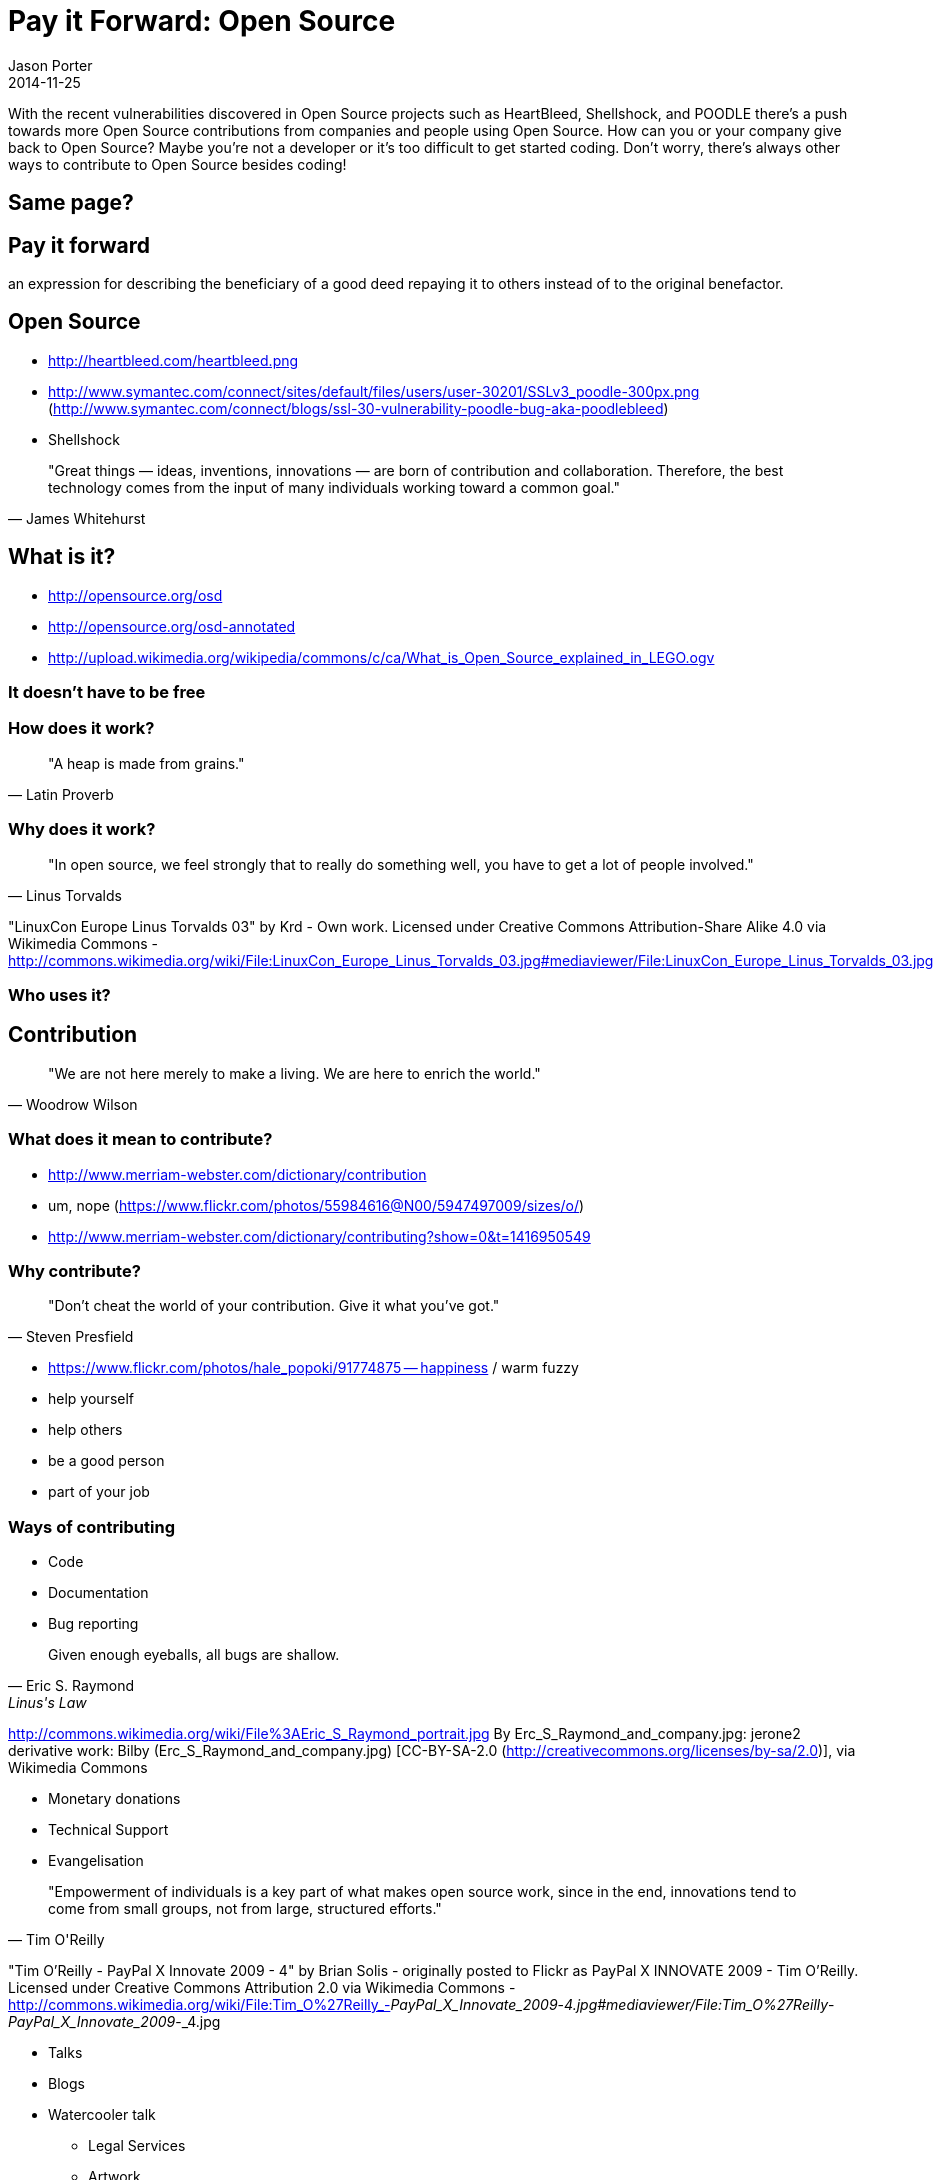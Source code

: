 = Pay it Forward: Open Source
Jason Porter
2014-11-25

With the recent vulnerabilities discovered in Open Source projects such as
HeartBleed, Shellshock, and POODLE there's a push towards more Open Source
contributions from companies and people using Open Source. How can you or your
company give back to Open Source? Maybe you're not a developer or it's too
difficult to get started coding. Don't worry, there's always other ways to
contribute to Open Source besides coding! 

== Same page?

== Pay it forward

an expression for describing the beneficiary of a good deed repaying it to others instead of to the original benefactor.

== Open Source

* http://heartbleed.com/heartbleed.png
* http://www.symantec.com/connect/sites/default/files/users/user-30201/SSLv3_poodle-300px.png (http://www.symantec.com/connect/blogs/ssl-30-vulnerability-poodle-bug-aka-poodlebleed)
* Shellshock

[quote, James Whitehurst]
"Great things — ideas, inventions, innovations — are born of contribution and collaboration. Therefore, the best technology comes from the input of many individuals working toward a common goal."

== What is it?

* http://opensource.org/osd
* http://opensource.org/osd-annotated
* http://upload.wikimedia.org/wikipedia/commons/c/ca/What_is_Open_Source_explained_in_LEGO.ogv

=== It doesn't have to be free

=== How does it work?

[quote, Latin Proverb]
"A heap is made from grains." 

=== Why does it work?

[quote, Linus Torvalds]
"In open source, we feel strongly that to really do something well, you have to get a lot of people involved."  

"LinuxCon Europe Linus Torvalds 03" by Krd - Own work. Licensed under Creative Commons Attribution-Share Alike 4.0 via Wikimedia Commons - http://commons.wikimedia.org/wiki/File:LinuxCon_Europe_Linus_Torvalds_03.jpg#mediaviewer/File:LinuxCon_Europe_Linus_Torvalds_03.jpg

=== Who uses it?

== Contribution

[quote, Woodrow Wilson]
"We are not here merely to make a living. We are here to enrich the world." 

=== What does it mean to contribute?

* http://www.merriam-webster.com/dictionary/contribution 
* um, nope (https://www.flickr.com/photos/55984616@N00/5947497009/sizes/o/)
* http://www.merriam-webster.com/dictionary/contributing?show=0&t=1416950549

=== Why contribute?

[quote, Steven Presfield]
"Don't cheat the world of your contribution. Give it what you've got."

* https://www.flickr.com/photos/hale_popoki/91774875 -- happiness / warm fuzzy
* help yourself
* help others
* be a good person
* part of your job 

=== Ways of contributing

* Code
* Documentation
* Bug reporting

[quote, Eric S. Raymond, Linus's Law, http://www.catb.org/esr/writings/homesteading/cathedral-bazaar/index.html]
Given enough eyeballs, all bugs are shallow.

http://commons.wikimedia.org/wiki/File%3AEric_S_Raymond_portrait.jpg
By Erc_S_Raymond_and_company.jpg: jerone2 derivative work: Bilby (Erc_S_Raymond_and_company.jpg) [CC-BY-SA-2.0 (http://creativecommons.org/licenses/by-sa/2.0)], via Wikimedia Commons

* Monetary donations
* Technical Support
* Evangelisation

[quote, Tim O'Reilly]
"Empowerment of individuals is a key part of what makes open source work, since in the end, innovations tend to come from small groups, not from large, structured efforts."

"Tim O'Reilly - PayPal X Innovate 2009 - 4" by Brian Solis - originally posted to Flickr as PayPal X INNOVATE 2009 - Tim O'Reilly. Licensed under Creative Commons Attribution 2.0 via Wikimedia Commons - http://commons.wikimedia.org/wiki/File:Tim_O%27Reilly_-_PayPal_X_Innovate_2009_-_4.jpg#mediaviewer/File:Tim_O%27Reilly_-_PayPal_X_Innovate_2009_-_4.jpg

** Talks
** Blogs
** Watercooler talk
* Legal Services
* Artwork
* Security audit
* Using it

=== How to start contributing

. Find a project
. Look
.. Web site
.. Bug tracker
.. Forums / SO
.. Wiki
. Ask
. Do
. Submit
. Repeat 

== Last thing

Open Source does so much for you. It powers your phones, your computers, the internet, allows you pay your bills. Isn't it about time to give back?
